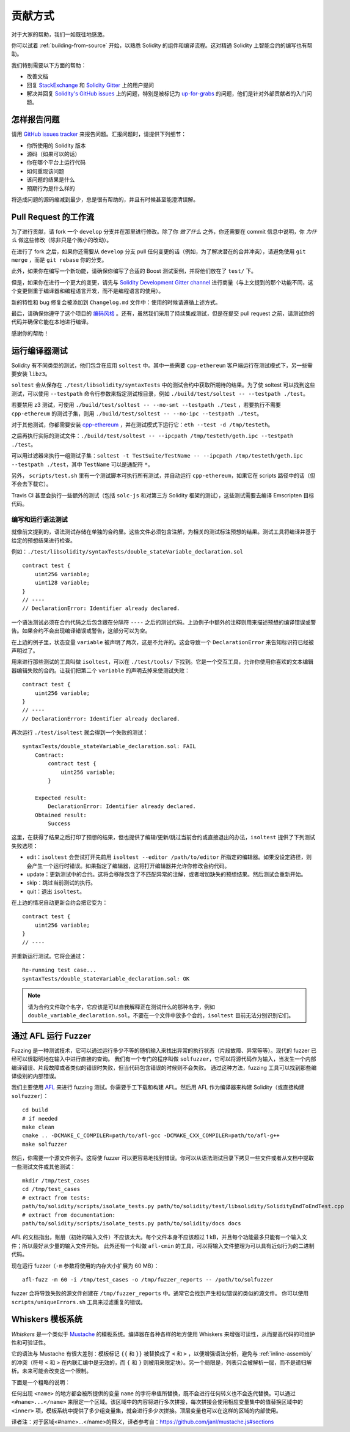 ############
贡献方式
############

对于大家的帮助，我们一如既往地感激。

你可以试着 :ref:`building-from-source` 开始，以熟悉 Solidity 的组件和编译流程。这对精通 Solidity 上智能合约的编写也有帮助。

我们特别需要以下方面的帮助：

* 改善文档
* 回复 `StackExchange <https://ethereum.stackexchange.com>`_ 和 `Solidity Gitter <https://gitter.im/ethereum/solidity>`_ 上的用户提问
* 解决并回复 `Solidity's GitHub issues <https://github.com/ethereum/solidity/issues>`_ 上的问题，特别是被标记为 `up-for-grabs <https://github.com/ethereum/solidity/issues?q=is%3Aopen+is%3Aissue+label%3Aup-for-grabs>`_ 的问题，他们是针对外部贡献者的入门问题。

怎样报告问题
====================

请用 `GitHub issues tracker <https://github.com/ethereum/solidity/issues>`_ 来报告问题。汇报问题时，请提供下列细节：

* 你所使用的 Solidity 版本
* 源码（如果可以的话）
* 你在哪个平台上运行代码
* 如何重现该问题
* 该问题的结果是什么
* 预期行为是什么样的

将造成问题的源码缩减到最少，总是很有帮助的，并且有时候甚至能澄清误解。

Pull Request 的工作流
==========================

为了进行贡献，请 fork 一个 ``develop`` 分支并在那里进行修改。除了你 *做了什么* 之外，你还需要在 commit 信息中说明，你 *为什么* 做这些修改（除非只是个微小的改动）。

在进行了 fork 之后，如果你还需要从 ``develop`` 分支 pull 任何变更的话（例如，为了解决潜在的合并冲突），请避免使用 ``git merge`` ，而是 ``git rebase`` 你的分支。

此外，如果你在编写一个新功能，请确保你编写了合适的 Boost 测试案例，并将他们放在了 ``test/`` 下。

但是，如果你在进行一个更大的变更，请先与 `Solidity Development Gitter channel <https://gitter.im/ethereum/solidity-dev>`_ 进行商量（与上文提到的那个功能不同，这个变更侧重于编译器和编程语言开发，而不是编程语言的使用）。

新的特性和 bug 修复会被添加到 ``Changelog.md`` 文件中：使用的时候请遵循上述方式。

最后，请确保你遵守了这个项目的 `编码风格 <https://raw.githubusercontent.com/ethereum/solidity/develop/CODING_STYLE.md>`_ 。还有，虽然我们采用了持续集成测试，但是在提交 pull request 之前，请测试你的代码并确保它能在本地进行编译。

感谢你的帮助！

运行编译器测试
==========================

Solidity 有不同类型的测试，他们包含在应用 ``soltest`` 中。其中一些需要 ``cpp-ethereum`` 客户端运行在测试模式下，另一些需要安装 ``libz3``。

``soltest`` 会从保存在 ``./test/libsolidity/syntaxTests`` 中的测试合约中获取所期待的结果。为了使 soltest 可以找到这些测试，可以使用 ``--testpath`` 命令行参数来指定测试根目录，例如 ``./build/test/soltest -- --testpath ./test``。

若要禁用 z3 测试，可使用 ``./build/test/soltest -- --no-smt --testpath ./test`` ，若要执行不需要 ``cpp-ethereum`` 的测试子集，则用 ``./build/test/soltest -- --no-ipc --testpath ./test``。

对于其他测试，你都需要安装 `cpp-ethereum <https://github.com/ethereum/cpp-ethereum/releases/download/solidityTester/eth>`_ ，并在测试模式下运行它：``eth --test -d /tmp/testeth``。

之后再执行实际的测试文件：``./build/test/soltest -- --ipcpath /tmp/testeth/geth.ipc --testpath ./test``。

可以用过滤器来执行一组测试子集：``soltest -t TestSuite/TestName -- --ipcpath /tmp/testeth/geth.ipc --testpath ./test``，其中 ``TestName`` 可以是通配符 ``*``。

另外， ``scripts/test.sh`` 里有一个测试脚本可执行所有测试，并自动运行 ``cpp-ethereum``，如果它在 scripts 路径中的话（但不会去下载它）。

Travis CI 甚至会执行一些额外的测试（包括 ``solc-js`` 和对第三方 Solidity 框架的测试），这些测试需要去编译 Emscripten 目标代码。

编写和运行语法测试
--------------------------------

就像前文提到的，语法测试存储在单独的合约里。这些文件必须包含注解，为相关的测试标注预想的结果。测试工具将编译并基于给定的预想结果进行检查。

例如：``./test/libsolidity/syntaxTests/double_stateVariable_declaration.sol``

::

    contract test {
        uint256 variable;
        uint128 variable;
    }
    // ----
    // DeclarationError: Identifier already declared.

一个语法测试必须在合约代码之后包含跟在分隔符 ``----`` 之后的测试代码。上边例子中额外的注释则用来描述预想的编译错误或警告。如果合约不会出现编译错误或警告，这部分可以为空。

在上边的例子里，状态变量 ``variable`` 被声明了两次，这是不允许的。这会导致一个 ``DeclarationError`` 来告知标识符已经被声明过了。

用来进行那些测试的工具叫做 ``isoltest``，可以在 ``./test/tools/`` 下找到。它是一个交互工具，允许你使用你喜欢的文本编辑器编辑失败的合约。让我们把第二个 ``variable`` 的声明去掉来使测试失败：

::

    contract test {
        uint256 variable;
    }
    // ----
    // DeclarationError: Identifier already declared.

再次运行 ``./test/isoltest`` 就会得到一个失败的测试：

::

    syntaxTests/double_stateVariable_declaration.sol: FAIL
        Contract:
            contract test {
                uint256 variable;
            }

        Expected result:
            DeclarationError: Identifier already declared.
        Obtained result:
            Success


这里，在获得了结果之后打印了预想的结果，但也提供了编辑/更新/跳过当前合约或直接退出的办法，``isoltest`` 提供了下列测试失败选项：

- edit：``isoltest`` 会尝试打开先前用 ``isoltest --editor /path/to/editor`` 所指定的编辑器。如果没设定路径，则会产生一个运行时错误。如果指定了编辑器，这将打开编辑器并允许你修改合约代码。
- update：更新测试中的合约。这将会移除包含了不匹配异常的注解，或者增加缺失的预想结果。然后测试会重新开始。
- skip：跳过当前测试的执行。
- quit：退出 ``isoltest``。

在上边的情况自动更新合约会把它变为：

::

    contract test {
        uint256 variable;
    }
    // ----

并重新运行测试。它将会通过：

::

    Re-running test case...
    syntaxTests/double_stateVariable_declaration.sol: OK


.. note::

    请为合约文件取个名字，它应该是可以自我解释正在测试什么的那种名字，例如 ``double_variable_declaration.sol``。不要在一个文件中放多个合约，``isoltest`` 目前无法分别识别它们。


通过 AFL 运行 Fuzzer
==========================

Fuzzing 是一种测试技术，它可以通过运行多少不等的随机输入来找出异常的执行状态（片段故障、异常等等）。现代的 fuzzer 已经可以很聪明地在输入中进行直接的查询。
我们有一个专门的程序叫做 ``solfuzzer``，它可以将源代码作为输入，当发生一个内部编译错误、片段故障或者类似的错误时失败，但当代码包含错误的时候则不会失败。
通过这种方法，fuzzing 工具可以找到那些编译级别的内部错误。

我们主要使用 `AFL <http://lcamtuf.coredump.cx/afl/>`_ 来进行 fuzzing 测试。你需要手工下载和构建 AFL。然后用 AFL 作为编译器来构建 Solidity（或直接构建 ``solfuzzer``）：

::

    cd build
    # if needed
    make clean
    cmake .. -DCMAKE_C_COMPILER=path/to/afl-gcc -DCMAKE_CXX_COMPILER=path/to/afl-g++
    make solfuzzer

然后，你需要一个源文件例子。这将使 fuzzer 可以更容易地找到错误。你可以从语法测试目录下拷贝一些文件或者从文档中提取一些测试文件或其他测试：

::

    mkdir /tmp/test_cases
    cd /tmp/test_cases
    # extract from tests:
    path/to/solidity/scripts/isolate_tests.py path/to/solidity/test/libsolidity/SolidityEndToEndTest.cpp
    # extract from documentation:
    path/to/solidity/scripts/isolate_tests.py path/to/solidity/docs docs

AFL 的文档指出，账册（初始的输入文件）不应该太大。每个文件本身不应该超过 1 kB，并且每个功能最多只能有一个输入文件；所以最好从少量的输入文件开始。
此外还有一个叫做 ``afl-cmin`` 的工具，可以将输入文件整理为可以具有近似行为的二进制代码。

现在运行 fuzzer（``-m`` 参数将使用的内存大小扩展为 60 MB）：

::

    afl-fuzz -m 60 -i /tmp/test_cases -o /tmp/fuzzer_reports -- /path/to/solfuzzer

fuzzer 会将导致失败的源文件创建在 ``/tmp/fuzzer_reports`` 中。通常它会找到产生相似错误的类似的源文件。
你可以使用 ``scripts/uniqueErrors.sh`` 工具来过滤重复的错误。

Whiskers 模板系统
==========================

*Whiskers* 是一个类似于 `Mustache <https://mustache.github.io>`_ 的模板系统。编译器在各种各样的地方使用 Whiskers 来增强可读性，从而提高代码的可维护性和可验证性。

它的语法与 Mustache 有很大差别：模板标记 ``{{`` 和 ``}}`` 被替换成了 ``<`` 和 ``>`` ，以便增强语法分析，避免与 :ref:`inline-assembly` 的冲突（符号 ``<`` 和 ``>`` 在内联汇编中是无效的，而 ``{`` 和 ``}`` 则被用来限定块）。另一个局限是，列表只会被解析一层，而不是递归解析。未来可能会改变这一个限制。

下面是一个粗略的说明：

任何出现 ``<name>`` 的地方都会被所提供的变量 ``name`` 的字符串值所替换，既不会进行任何转义也不会迭代替换。可以通过 ``<#name>...</name>`` 来限定一个区域。该区域中的内容将进行多次拼接，每次拼接会使用相应变量集中的值替换区域中的 ``<inner>`` 项，模板系统中提供了多少组变量集，就会进行多少次拼接。顶层变量也可以在这样的区域的内部使用。


译者注：对于区域<#name>...</name>的释义，译者参考自：https://github.com/janl/mustache.js#sections

